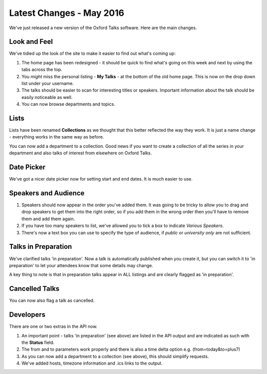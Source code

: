 


Latest Changes - May 2016
=========================

We've just released a new version of the Oxford Talks software. Here are the main changes.

Look and Feel
-------------

We've tidied up the look of the site to make it easier to find out what's coming up:

#. The home page has been redesigned - it should be quick to find what's going on this week and next by using the tabs across the top. 
#. You *might* miss the personal listing - **My Talks** - at the bottom of the old home page. This is now on the drop down list under your username.
#. The talks should be easier to scan for interesting titles or speakers. Important information about the talk should be easily noticeable as well.
#. You can now browse departments and topics.

.. image:: images/release-notes-2016-5/look-and-feel.png
   :alt: Look and Feel
   :height: 435px
   :width: 614px
   :align: center


Lists
-----

Lists have been renamed **Collections** as we thought that this better reflected the way they work. It is just a name change - everything works in the same way as before.

You can now add a department to a collection. Good news if you want to create a collection of all the series in your department and also talks of interest from elsewhere on Oxford Talks.

.. image:: images/release-notes-2016-5/lists.png
   :alt: Lists
   :height: 237px
   :width: 614px
   :align: center


Date Picker
-----------

We've got a nicer date picker now for setting start and end dates. It is much easier to use.

.. image:: images/release-notes-2016-5/date-picker.png
   :alt: Date Picker
   :height: 329px
   :width: 614px
   :align: center


Speakers and Audience
---------------------

#. Speakers should now appear in the order you've added them. It was going to be tricky to allow you to drag and drop speakers to get them into the right order, so if you add them in the wrong order then you'll have to remove them and add them again.
#. If you have too many speakers to list, we've allowed you to tick a box to indicate *Various Speakers*. 
#. There's now a text box you can use to specify the type of audience, if *public* or *university only* are not sufficient.

.. image:: images/release-notes-2016-5/speakers-and-audience.png
   :alt: Speakers and Audience
   :height: 179px
   :width: 451px
   :align: center


Talks in Preparation
--------------------

We've clarified talks 'in preparation'. Now a talk is automatically published when you create it, but you can switch it to 'in preparation' to let your attendees know that some details may change.

A key thing to note is that in preparation talks appear in ALL listings and are clearly flagged as 'in preparation'.

Cancelled Talks
---------------

You can now also flag a talk as cancelled. 

.. image:: images/release-notes-2016-5/cancelled-talks.png
   :alt: Cancelled Talks
   :height: 362px
   :width: 559px
   :align: center


Developers
----------

There are one or two extras in the API now.

#. An important point - talks 'in preparation' (see above) are listed in the API output and are indicated as such with the **Status** field. 
#. The from and to parameters work properly and there is also a time delta option e.g. (from=today&to=plus7) 
#. As you can now add a department to a collection (see above), this should simplify requests.
#. We've added hosts, timezone information and .ics links to the output.